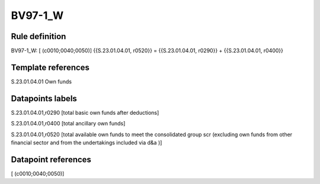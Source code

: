 ========
BV97-1_W
========

Rule definition
---------------

BV97-1_W: [ (c0010;0040;0050)] {{S.23.01.04.01, r0520}} = {{S.23.01.04.01, r0290}} + {{S.23.01.04.01, r0400}}


Template references
-------------------

S.23.01.04.01 Own funds


Datapoints labels
-----------------

S.23.01.04.01,r0290 [total basic own funds after deductions]

S.23.01.04.01,r0400 [total ancillary own funds]

S.23.01.04.01,r0520 [total available own funds to meet the consolidated group scr (excluding own funds from other financial sector and from the undertakings included via d&a )]



Datapoint references
--------------------

[ (c0010;0040;0050)]